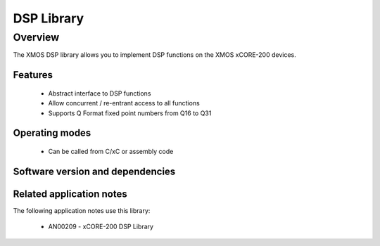 DSP Library
===========

Overview
--------

The XMOS DSP library allows you to implement DSP functions on the
XMOS xCORE-200 devices.

Features
........

 * Abstract interface to DSP functions
 * Allow concurrent / re-entrant access to all functions
 * Supports Q Format fixed point numbers from Q16 to Q31

Operating modes
...............

 * Can be called from C/xC or assembly code

Software version and dependencies
.................................

.. libdeps::

Related application notes
.........................

The following application notes use this library:

  * AN00209 - xCORE-200 DSP Library